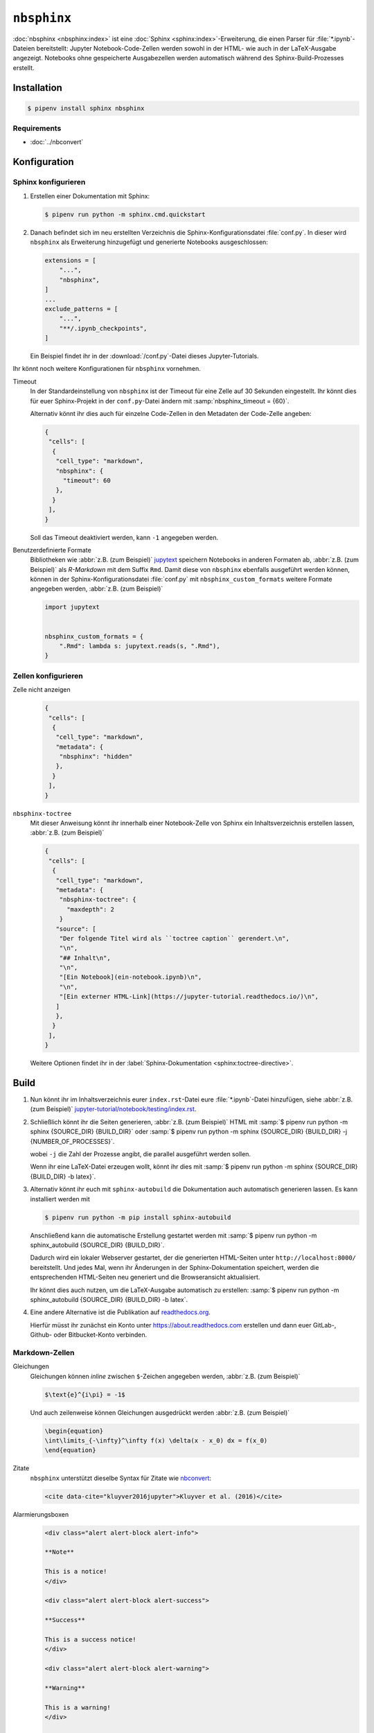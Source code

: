 ``nbsphinx``
============

:doc:`nbsphinx <nbsphinx:index>` ist eine :doc:`Sphinx
<sphinx:index>`-Erweiterung, die einen Parser für :file:`*.ipynb`-Dateien
bereitstellt: Jupyter Notebook-Code-Zellen werden sowohl in der HTML- wie auch
in der LaTeX-Ausgabe angezeigt. Notebooks ohne gespeicherte Ausgabezellen werden
automatisch während des Sphinx-Build-Prozesses erstellt.

Installation
------------

.. code-block:: console

    $ pipenv install sphinx nbsphinx

Requirements
~~~~~~~~~~~~

* :doc:`../nbconvert`

Konfiguration
-------------

Sphinx konfigurieren
~~~~~~~~~~~~~~~~~~~~

#. Erstellen einer Dokumentation mit Sphinx:

   .. code-block:: console

    $ pipenv run python -m sphinx.cmd.quickstart

#. Danach befindet sich im neu erstellten Verzeichnis die
   Sphinx-Konfigurationsdatei :file:`conf.py`. In dieser  wird ``nbsphinx`` als
   Erweiterung hinzugefügt und generierte Notebooks ausgeschlossen:

   .. code-block:: python

    extensions = [
        "...",
        "nbsphinx",
    ]
    ...
    exclude_patterns = [
        "...",
        "**/.ipynb_checkpoints",
    ]

   Ein Beispiel findet ihr in der :download:`/conf.py`-Datei dieses
   Jupyter-Tutorials.

Ihr könnt noch weitere Konfigurationen für ``nbsphinx`` vornehmen.

Timeout
    In der Standardeinstellung von ``nbsphinx`` ist der Timeout für eine Zelle
    auf 30 Sekunden eingestellt. Ihr könnt dies für euer Sphinx-Projekt in der
    ``conf.py``-Datei ändern mit :samp:`nbsphinx_timeout = {60}`.

    Alternativ könnt ihr dies auch für einzelne Code-Zellen in den Metadaten der
    Code-Zelle angeben:

    .. code-block:: json

     {
      "cells": [
       {
        "cell_type": "markdown",
        "nbsphinx": {
          "timeout": 60
        },
       }
      ],
     }

    Soll das Timeout deaktiviert werden, kann ``-1`` angegeben werden.

Benutzerdefinierte Formate
    Bibliotheken wie :abbr:`z.B. (zum Beispiel)` `jupytext
    <https://github.com/mwouts/jupytext>`_ speichern Notebooks in anderen
    Formaten ab, :abbr:`z.B. (zum Beispiel)` als *R-Markdown* mit dem Suffix
    ``Rmd``. Damit diese von ``nbsphinx`` ebenfalls ausgeführt werden können,
    können in der Sphinx-Konfigurationsdatei :file:`conf.py` mit
    ``nbsphinx_custom_formats`` weitere Formate angegeben werden, :abbr:`z.B.
    (zum Beispiel)`

    .. code-block:: python

        import jupytext


        nbsphinx_custom_formats = {
            ".Rmd": lambda s: jupytext.reads(s, ".Rmd"),
        }

Zellen konfigurieren
~~~~~~~~~~~~~~~~~~~~

Zelle nicht anzeigen
    .. code-block:: json

     {
      "cells": [
       {
        "cell_type": "markdown",
        "metadata": {
         "nbsphinx": "hidden"
        },
       }
      ],
     }

``nbsphinx-toctree``
    Mit dieser Anweisung könnt ihr innerhalb einer Notebook-Zelle von Sphinx ein
    Inhaltsverzeichnis erstellen lassen, :abbr:`z.B. (zum Beispiel)`

    .. code-block:: json

     {
      "cells": [
       {
        "cell_type": "markdown",
        "metadata": {
         "nbsphinx-toctree": {
           "maxdepth": 2
         }
        "source": [
         "Der folgende Titel wird als ``toctree caption`` gerendert.\n",
         "\n",
         "## Inhalt\n",
         "\n",
         "[Ein Notebook](ein-notebook.ipynb)\n",
         "\n",
         "[Ein externer HTML-Link](https://jupyter-tutorial.readthedocs.io/)\n",
        ]
        },
       }
      ],
     }

    Weitere Optionen findet ihr in der :label:`Sphinx-Dokumentation
    <sphinx:toctree-directive>`.

Build
-----

#. Nun könnt ihr im Inhaltsverzeichnis eurer ``index.rst``-Datei eure
   :file:`*.ipynb`-Datei hinzufügen, siehe :abbr:`z.B. (zum Beispiel)`
   `jupyter-tutorial/notebook/testing/index.rst
   <https://jupyter-tutorial.readthedocs.io/de/latest/_sources/notebook/testing/index.rst.txt>`_.

#. Schließlich könnt ihr die Seiten generieren, :abbr:`z.B. (zum Beispiel)` HTML
   mit :samp:`$ pipenv run python -m sphinx {SOURCE_DIR} {BUILD_DIR}` oder
   :samp:`$ pipenv run python -m sphinx {SOURCE_DIR} {BUILD_DIR} -j
   {NUMBER_OF_PROCESSES}`.

   wobei ``-j`` die Zahl der Prozesse angibt, die parallel ausgeführt werden
   sollen.

   Wenn ihr eine LaTeX-Datei erzeugen wollt, könnt ihr dies mit :samp:`$ pipenv
   run python -m sphinx {SOURCE_DIR} {BUILD_DIR} -b latex}`.

#. Alternativ könnt ihr euch mit ``sphinx-autobuild`` die Dokumentation auch
   automatisch generieren lassen. Es kann installiert werden mit

   .. code-block:: console

    $ pipenv run python -m pip install sphinx-autobuild

   Anschließend kann die automatische Erstellung gestartet werden mit :samp:`$
   pipenv run python -m sphinx_autobuild {SOURCE_DIR} {BUILD_DIR}`.

   Dadurch wird ein lokaler Webserver gestartet, der die generierten HTML-Seiten
   unter ``http://localhost:8000/`` bereitstellt. Und jedes Mal, wenn ihr
   Änderungen in der Sphinx-Dokumentation speichert, werden die entsprechenden
   HTML-Seiten neu generiert und die Browseransicht aktualisiert.

   Ihr könnt dies auch nutzen, um die LaTeX-Ausgabe automatisch zu erstellen:
   :samp:`$ pipenv run python -m sphinx_autobuild {SOURCE_DIR} {BUILD_DIR} -b
   latex`.

#. Eine andere Alternative ist die Publikation auf `readthedocs.org
   <https://about.readthedocs.com>`_.

   Hierfür müsst ihr  zunächst ein Konto unter https://about.readthedocs.com
   erstellen und dann euer GitLab-, Github- oder Bitbucket-Konto verbinden.

Markdown-Zellen
~~~~~~~~~~~~~~~

Gleichungen
    Gleichungen können *inline* zwischen ``$``-Zeichen angegeben werden,
    :abbr:`z.B. (zum Beispiel)`

    .. code-block:: latex

        $\text{e}^{i\pi} = -1$

    Und auch zeilenweise können Gleichungen ausgedrückt werden :abbr:`z.B. (zum
    Beispiel)`

    .. code-block:: latex

        \begin{equation}
        \int\limits_{-\infty}^\infty f(x) \delta(x - x_0) dx = f(x_0)
        \end{equation}

    .. seealso::
        * `Equation Numbering
          <https://jupyter-contrib-nbextensions.readthedocs.io/en/latest/nbextensions/equation-numbering/readme.html>`_

Zitate
    ``nbsphinx`` unterstützt dieselbe Syntax für Zitate wie `nbconvert
    <https://nbconvert.readthedocs.io/en/latest/latex_citations.html>`_:

    .. code-block:: html

        <cite data-cite="kluyver2016jupyter">Kluyver et al. (2016)</cite>

Alarmierungsboxen
    .. code-block:: html

       <div class="alert alert-block alert-info">

       **Note**

       This is a notice!
       </div>

       <div class="alert alert-block alert-success">

       **Success**

       This is a success notice!
       </div>

       <div class="alert alert-block alert-warning">

       **Warning**

       This is a warning!
       </div>

       <div class="alert alert-block alert-danger">

       **Danger**

       This is a danger notice!

Links zu anderen Notebooks
    .. code-block:: md

        a link to a notebook in a subdirectory](subdir/notebook-in-a-subdir.ipynb)

Links zu :file:`*.rst`-Dateien
    .. code-block:: md

        [reStructuredText file](rst-file.rst)

Links zu lokalen Dateien
    .. code-block:: md

        [Pipfile](Pipfile)

Code-Zellen
~~~~~~~~~~~

Javascript
    Für das generierte HTML kann Javascript verwendet werden, :abbr:`z.B. (zum
    Beispiel)`:

    .. code-block:: javascript

        %%javascript

        var text = document.createTextNode("Hello, I was generated with JavaScript!");
        // Content appended to "element" will be visible in the output area:
        element.appendChild(text);

Galerien
--------

nbsphinx bietet Unterstützung für die Erstellung von `Thumbnail-Galerien aus
einer Liste von Jupyter-Notebooks
<https://nbsphinx.readthedocs.io/en/0.9.2/subdir/gallery.html>`_. Diese
Funktionalität basiert auf `Sphinx-Gallery <https://sphinx-gallery.github.io/>`_
und erweitert diese, um mit Jupyter-Notebooks statt mit Python-Skripten zu
arbeiten.

Sphinx-Gallery unterstützt auch direkt :doc:`pyviz:matplotlib/index`,
:doc:`pyviz:matplotlib/seaborn/index` und `Mayavi
<https://docs.enthought.com/mayavi/mayavi/>`_.

Installation
~~~~~~~~~~~~

Sphinx-Gallery lässt sich für Sphinx ≥ 1.8.3 installieren mit

.. code-block:: console

    $ pipenv install sphinx-gallery

Konfiguration
~~~~~~~~~~~~~

Damit Sphinx-Gallery genutzt werden kann, muss sie zudem noch in die ``conf.py``
eingetragen werden:

.. code-block:: python

    extensions = [
        "nbsphinx",
        "sphinx_gallery.load_style",
    ]

Anschließend könnt ihr Sphinx-Gallery auf zwei verschiedene Arten nutzen:

#. Mit der reStructuredText-Direktive ``.. nbgallery::``.

   .. seealso::
      `Thumbnail Galleries
      <https://nbsphinx.readthedocs.io/en/0.9.2/a-normal-rst-file.html#thumbnail-galleries>`_

#. In einem Jupyter-Notizbuch, indem ein ``nbsphinx-gallery``-Tag zu den
   Metadaten einer Zelle hinzugefügt wird:

   .. code-block:: javascript

      {
          "tags": [
              "nbsphinx-gallery"
          ]
      }
